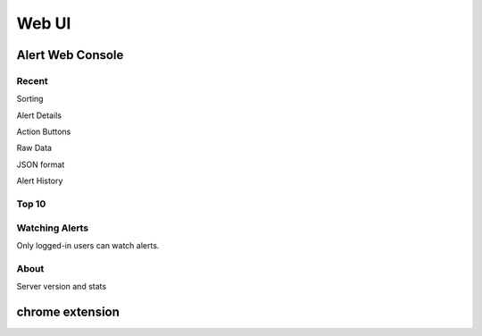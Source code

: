 .. _webui:

Web UI
======

Alert Web Console
-----------------

Recent
~~~~~~

Sorting


Alert Details


Action Buttons

Raw Data

JSON format

Alert History

Top 10
~~~~~~



.. _watched_alerts:

Watching Alerts
~~~~~~~~~~~~~~~

Only logged-in users can watch alerts.


About
~~~~~

Server version and stats

chrome extension
----------------
